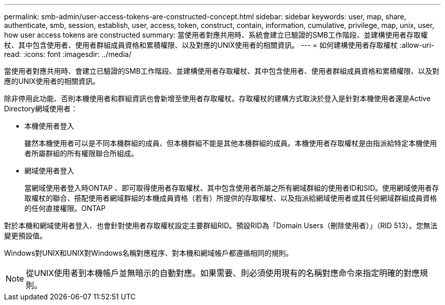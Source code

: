 ---
permalink: smb-admin/user-access-tokens-are-constructed-concept.html 
sidebar: sidebar 
keywords: user, map, share, authenticate, smb, session, establish, user, access, token, construct, contain, information, cumulative, privilege, map, unix, user, how user access tokens are constructed 
summary: 當使用者對應共用時、系統會建立已驗證的SMB工作階段、並建構使用者存取權杖、其中包含使用者、使用者群組成員資格和累積權限、以及對應的UNIX使用者的相關資訊。 
---
= 如何建構使用者存取權杖
:allow-uri-read: 
:icons: font
:imagesdir: ../media/


[role="lead"]
當使用者對應共用時、會建立已驗證的SMB工作階段、並建構使用者存取權杖、其中包含使用者、使用者群組成員資格和累積權限、以及對應的UNIX使用者的相關資訊。

除非停用此功能、否則本機使用者和群組資訊也會新增至使用者存取權杖。存取權杖的建構方式取決於登入是針對本機使用者還是Active Directory網域使用者：

* 本機使用者登入
+
雖然本機使用者可以是不同本機群組的成員、但本機群組不能是其他本機群組的成員。本機使用者存取權杖是由指派給特定本機使用者所屬群組的所有權限聯合所組成。

* 網域使用者登入
+
當網域使用者登入時ONTAP 、即可取得使用者存取權杖、其中包含使用者所屬之所有網域群組的使用者ID和SID。使用網域使用者存取權杖的聯合、搭配使用者網域群組的本機成員資格（若有）所提供的存取權杖、以及指派給網域使用者或其任何網域群組成員資格的任何直接權限。ONTAP



對於本機和網域使用者登入、也會針對使用者存取權杖設定主要群組RID。預設RID為「Domain Users（刪除使用者）」（RID 513）。您無法變更預設值。

Windows對UNIX和UNIX對Windows名稱對應程序、對本機和網域帳戶都遵循相同的規則。

[NOTE]
====
從UNIX使用者到本機帳戶並無暗示的自動對應。如果需要、則必須使用現有的名稱對應命令來指定明確的對應規則。

====